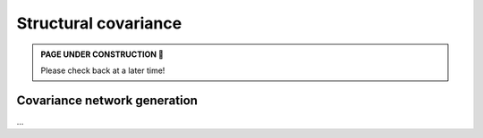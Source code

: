 .. _cov_network:

Structural covariance
======================================

.. admonition:: PAGE UNDER CONSTRUCTION 🚧

     Please check back at a later time!

Covariance network generation
---------------------------------
| ...

.. tabs::

   .. code-tab:: py
       
        >>> ...


   .. code-tab:: matlab

        %% ...  




